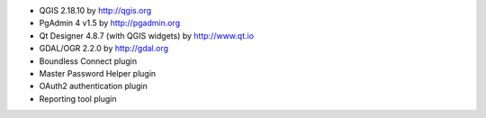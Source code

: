 * QGIS 2.18.10 by http://qgis.org
* PgAdmin 4 v1.5 by http://pgadmin.org
* Qt Designer 4.8.7 (with QGIS widgets) by http://www.qt.io
* GDAL/OGR 2.2.0 by http://gdal.org
* Boundless Connect plugin
* Master Password Helper plugin
* OAuth2 authentication plugin
* Reporting tool plugin